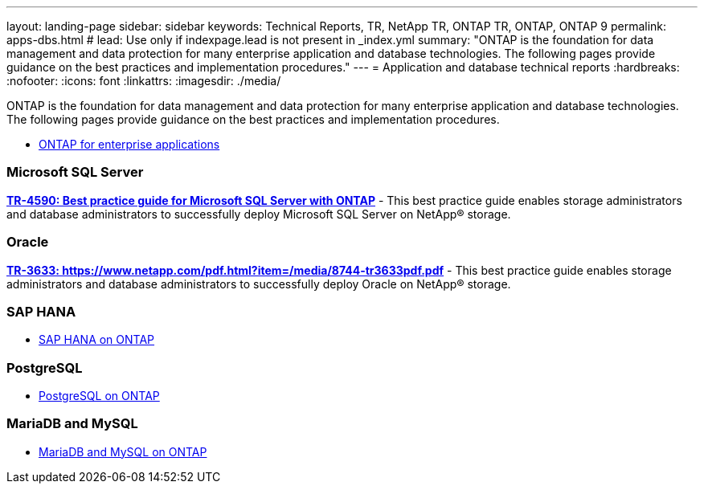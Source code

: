 ---
layout: landing-page
sidebar: sidebar
keywords: Technical Reports, TR, NetApp TR, ONTAP TR, ONTAP, ONTAP 9
permalink: apps-dbs.html
# lead: Use only if indexpage.lead is not present in _index.yml
summary: "ONTAP is the foundation for data management and data protection for many enterprise application and database technologies. The following pages provide guidance on the best practices and implementation procedures."
---
= Application and database technical reports
:hardbreaks:
:nofooter:
:icons: font
:linkattrs:
:imagesdir: ./media/

[lead]
ONTAP is the foundation for data management and data protection for many enterprise application and database technologies. The following pages provide guidance on the best practices and implementation procedures.


    - link:https://review.docs.netapp.com/us-en/ontap-apps-dbs_jfs/common/index.html[ONTAP for enterprise applications]

=== Microsoft SQL Server
*link:https://review.docs.netapp.com/us-en/ontap-apps-dbs_jfs/mssql/index.html[TR-4590: Best practice guide for Microsoft SQL Server with ONTAP]* - This best practice guide enables storage administrators and database administrators to successfully deploy Microsoft SQL Server on NetApp® storage.

=== Oracle
*link:https://review.docs.netapp.com/us-en/ontap-apps-dbs_jfs/oracle/index.html[TR-3633: https://www.netapp.com/pdf.html?item=/media/8744-tr3633pdf.pdf]* - This best practice guide enables storage administrators and database administrators to successfully deploy Oracle on NetApp® storage.

=== SAP HANA

    - link:https://review.docs.netapp.com/us-en/ontap-apps-dbs_jfs/hana/index.html[SAP HANA on ONTAP]

=== PostgreSQL

    - link:https://review.docs.netapp.com/us-en/ontap-apps-dbs_jfs/postgres/index.html[PostgreSQL on ONTAP]

=== MariaDB and MySQL

    - link:https://review.docs.netapp.com/us-en/ontap-apps-dbs_jfs/mysql/index.html[MariaDB and MySQL on ONTAP]



